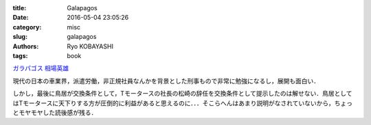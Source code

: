 
:title: Galapagos
:date: 2016-05-04 23:05:26
:category: misc
:slug: galapagos
:authors: Ryo KOBAYASHI
:tags: book

`ガラパゴス 相場英雄 <https://www.amazon.co.jp/ガラパゴス-上-相場英雄-ebook/dp/B01BD6O708?ie=UTF8&btkr=1&ref_=dp-kindle-redirect>`_

現代の日本の車業界，派遣労働，非正規社員なんかを背景とした刑事もので非常に勉強になるし，展開も面白い．

しかし，最後に鳥居が交換条件として，Tモータースの社長の松崎の辞任を交換条件として提示したのは解せない．鳥居としてはTモータースに天下りする方が圧倒的に利益があると思えるのに．．．そこらへんはあまり説明がなされていないから，ちょっとモヤモヤした読後感が残る．



